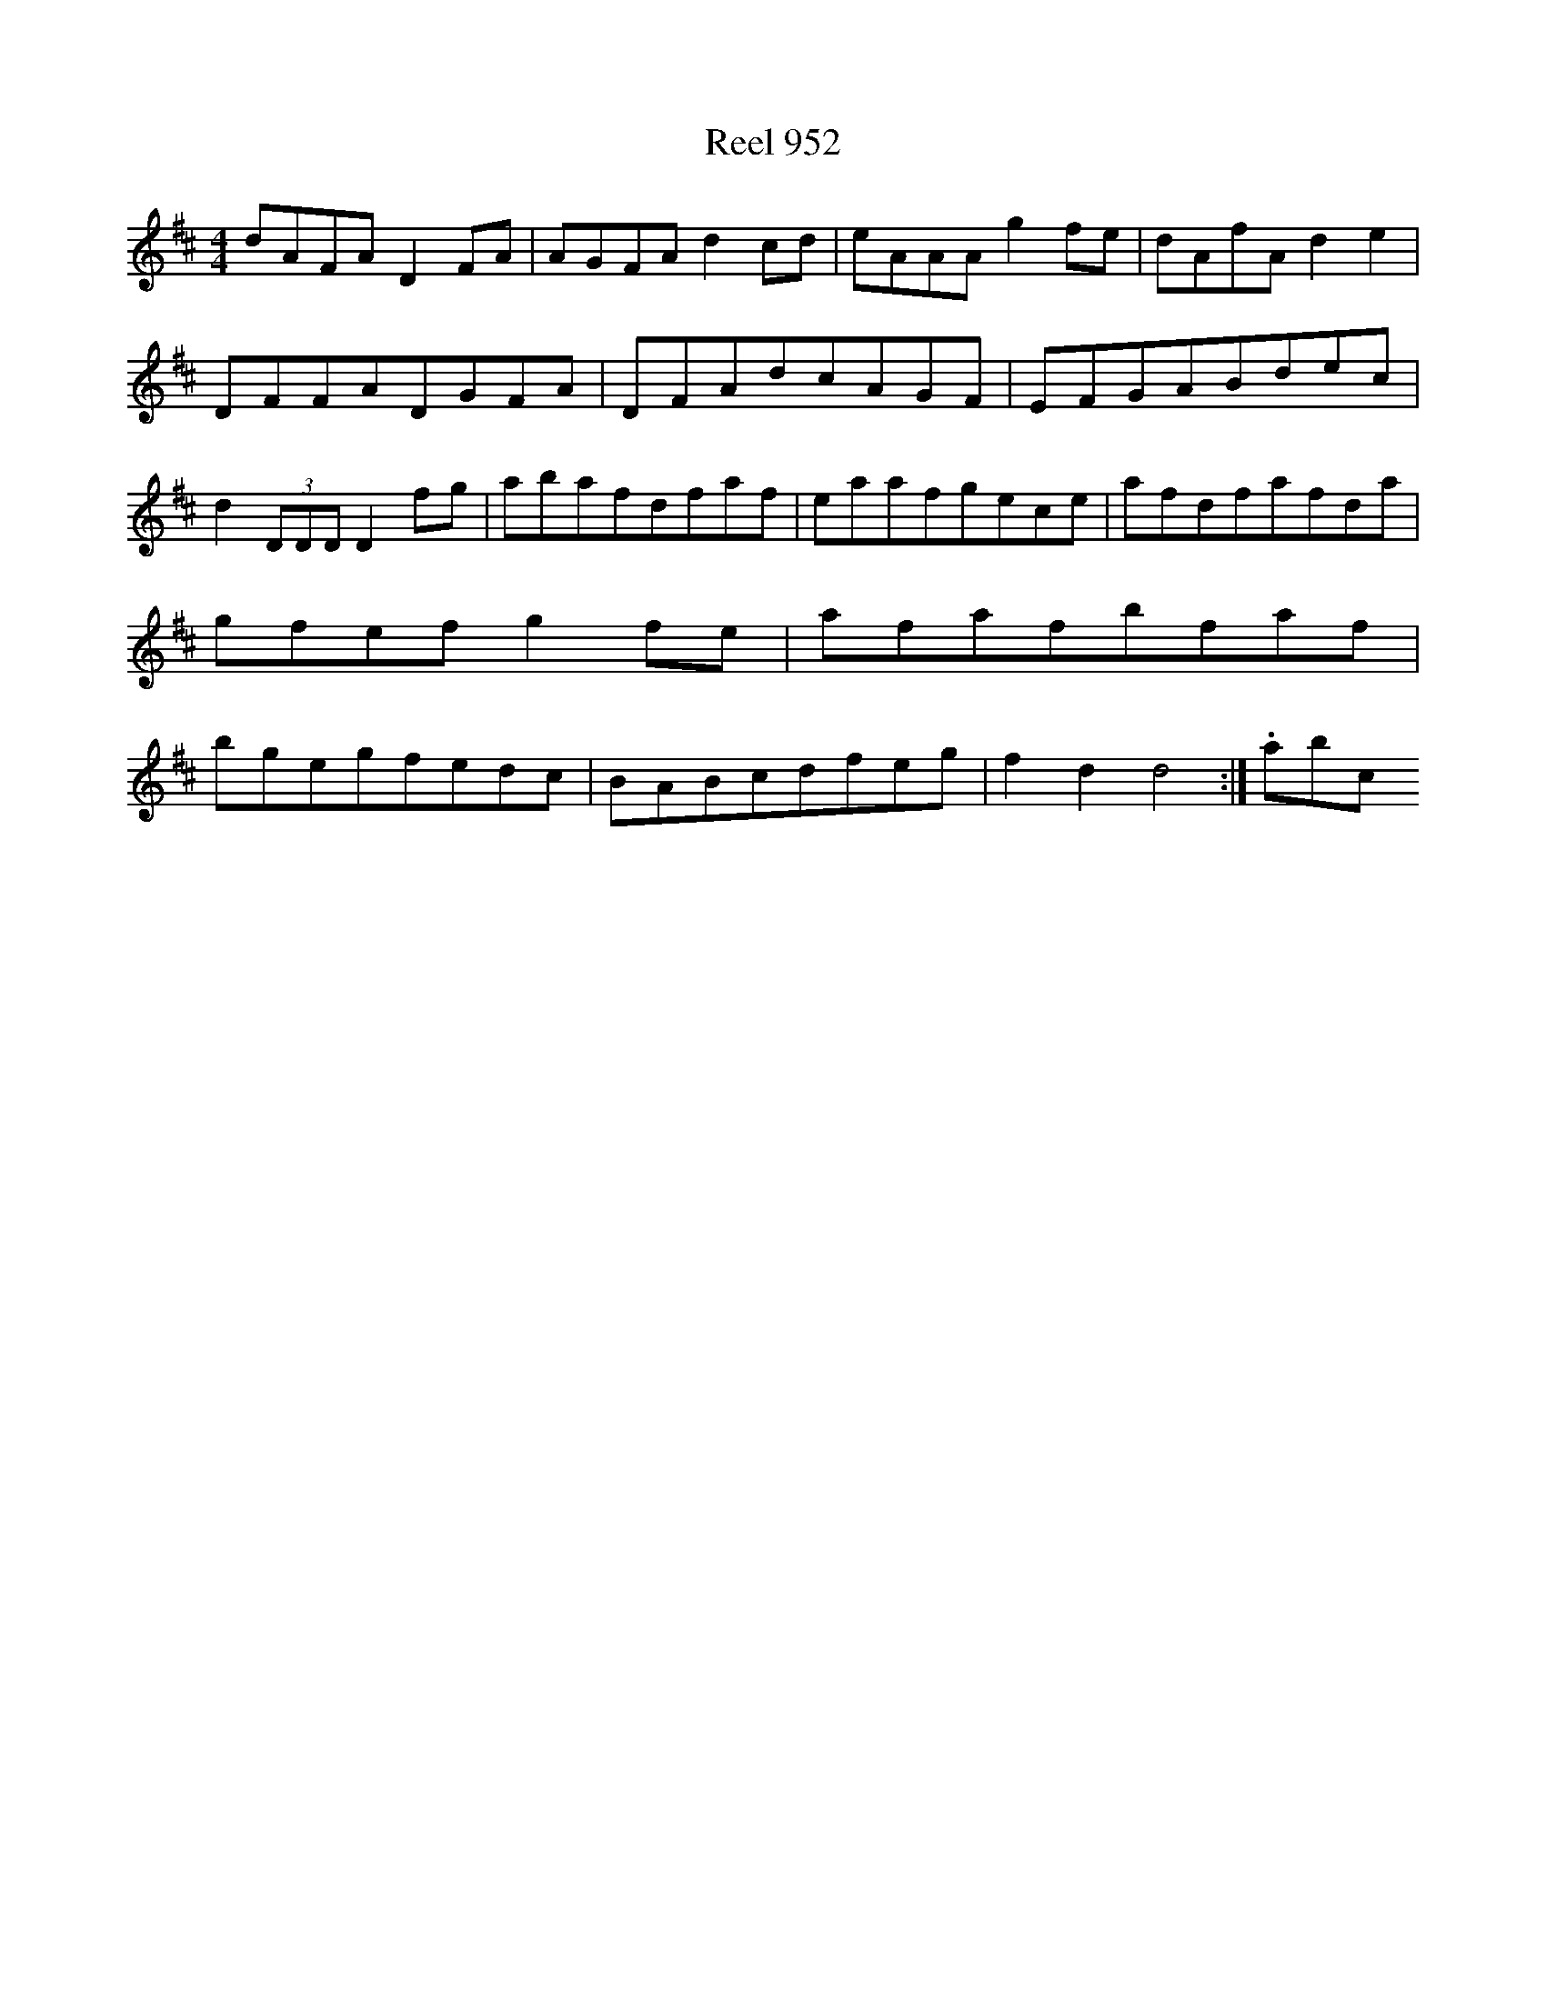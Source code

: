 X:952
T:Reel 952
M: 4/4
L:1/8
K: D Major
dAFAD2FA|AGFAd2cd|eAAAg2fe|dAfAd2e2|DFFADGFA|DFAdcAGF|EFGABdec|d2(3DDDD2fg|abafdfaf|eaafgece|afdfafda|gfefg2fe|afafbfaf|bgegfedc|BABcdfeg|f2d2d4:|.abc